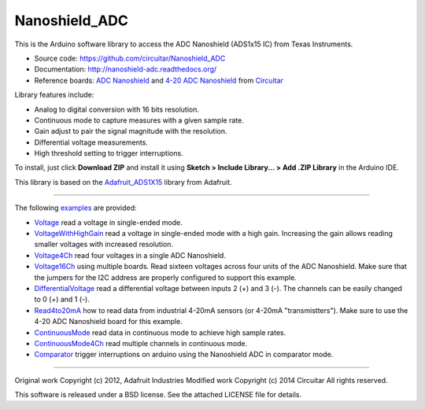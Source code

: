 Nanoshield_ADC
==============

This is the Arduino software library to access the ADC Nanoshield (ADS1x15 IC) from Texas Instruments.

* Source code: https://github.com/circuitar/Nanoshield_ADC
* Documentation: http://nanoshield-adc.readthedocs.org/
* Reference boards: `ADC Nanoshield`_ and `4-20 ADC Nanoshield`_ from Circuitar_

Library features include:

* Analog to digital conversion with 16 bits resolution.
* Continuous mode to capture measures with a given sample rate.
* Gain adjust to pair the signal magnitude with the resolution.
* Differential voltage measurements.
* High threshold setting to trigger interruptions.

To install, just click **Download ZIP** and install it using **Sketch > Include Library... > Add .ZIP Library** in the Arduino IDE.

This library is based on the `Adafruit_ADS1X15`_ library from Adafruit.

----

The following examples_ are provided:

- Voltage_ read a voltage in single-ended mode.
- VoltageWithHighGain_ read a voltage in single-ended mode with a high gain. Increasing the gain allows reading smaller voltages with increased resolution.
- Voltage4Ch_ read four voltages in a single ADC Nanoshield.
- Voltage16Ch_ using multiple boards. Read sixteen voltages across four units of the ADC Nanoshield. Make sure that the jumpers for the I2C address are properly configured to support this example.
- DifferentialVoltage_ read a differential voltage between inputs 2 (+) and 3 (-). The channels can be easily changed to 0 (+) and 1 (-).
- Read4to20mA_ how to read data from industrial 4-20mA sensors (or 4-20mA "transmistters"). Make sure to use the 4-20 ADC Nanoshield board for this example.
- ContinuousMode_ read data in continuous mode to achieve high sample rates.
- ContinuousMode4Ch_ read multiple channels in continuous mode.
- Comparator_ trigger interruptions on arduino using the Nanoshield ADC in comparator mode.

.. _`ADC Nanoshield`: https://www.circuitar.com/nanoshields/modules/adc/
.. _`4-20 ADC Nanoshield`: https://www.circuitar.com/nanoshields/modules/adc-4-20/
.. _Circuitar: https://www.circuitar.com/
.. _`Adafruit_ADS1X15`: https://github.com/adafruit/Adafruit_ADS1X15
.. _examples: https://github.com/circuitar/Nanoshield_ADC/tree/master/examples
.. _Voltage: https://github.com/circuitar/Nanoshield_ADC/blob/master/examples/Voltage/Voltage.ino
.. _VoltageWithHighGain: https://github.com/circuitar/Nanoshield_ADC/blob/master/examples/VoltageWithHighGain/VoltageWithHighGain.ino
.. _Voltage4Ch: https://github.com/circuitar/Nanoshield_ADC/blob/master/examples/Voltage4Ch/Voltage4Ch.ino
.. _Voltage16Ch: https://github.com/circuitar/Nanoshield_ADC/blob/master/examples/Voltage16Ch/Voltage16Ch.ino
.. _DifferentialVoltage: https://github.com/circuitar/Nanoshield_ADC/blob/master/examples/DifferentialVoltage/DifferentialVoltage.ino
.. _Read4to20mA: https://github.com/circuitar/Nanoshield_ADC/blob/master/examples/Read4to20mA/Read4to20mA.ino
.. _ContinuousMode: https://github.com/circuitar/Nanoshield_ADC/blob/master/examples/ContinuousMode/ContinuousMode.ino
.. _ContinuousMode4Ch: https://github.com/circuitar/Nanoshield_ADC/blob/master/examples/ContinuousMode4Ch/ContinuousMode4Ch.ino
.. _Comparator: https://github.com/circuitar/Nanoshield_ADC/blob/master/examples/Comparator/comparator.ino

----

Original work Copyright (c) 2012, Adafruit Industries  
Modified work Copyright (c) 2014 Circuitar  
All rights reserved.

This software is released under a BSD license. See the attached LICENSE file for details.
